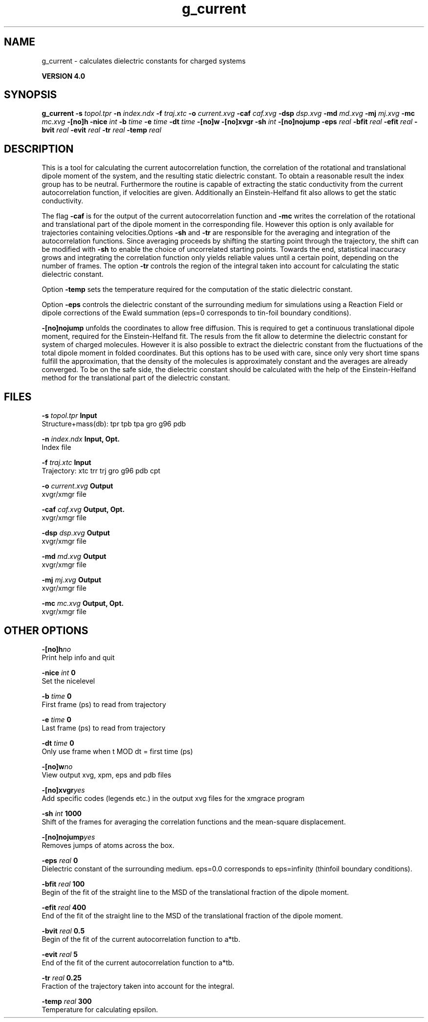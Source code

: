 .TH g_current 1 "Thu 16 Oct 2008"
.SH NAME
g_current - calculates dielectric constants for charged systems

.B VERSION 4.0
.SH SYNOPSIS
\f3g_current\fP
.BI "-s" " topol.tpr "
.BI "-n" " index.ndx "
.BI "-f" " traj.xtc "
.BI "-o" " current.xvg "
.BI "-caf" " caf.xvg "
.BI "-dsp" " dsp.xvg "
.BI "-md" " md.xvg "
.BI "-mj" " mj.xvg "
.BI "-mc" " mc.xvg "
.BI "-[no]h" ""
.BI "-nice" " int "
.BI "-b" " time "
.BI "-e" " time "
.BI "-dt" " time "
.BI "-[no]w" ""
.BI "-[no]xvgr" ""
.BI "-sh" " int "
.BI "-[no]nojump" ""
.BI "-eps" " real "
.BI "-bfit" " real "
.BI "-efit" " real "
.BI "-bvit" " real "
.BI "-evit" " real "
.BI "-tr" " real "
.BI "-temp" " real "
.SH DESCRIPTION
This is a tool for calculating the current autocorrelation function, the correlation
of the rotational and translational dipole moment of the system, and the resulting static
dielectric constant. To obtain a reasonable result the index group has to be neutral.
Furthermore the routine is capable of extracting the static conductivity from the current 
autocorrelation function, if velocities are given. Additionally an Einstein-Helfand fit also
allows to get the static conductivity.


The flag 
.B -caf
is for the output of the current autocorrelation function and 
.B -mc
writes the
correlation of the rotational and translational part of the dipole moment in the corresponding
file. However this option is only available for trajectories containing velocities.Options 
.B -sh
and 
.B -tr
are responsible for the averaging and integration of the
autocorrelation functions. Since averaging proceeds by shifting the starting point
through the trajectory, the shift can be modified with 
.B -sh
to enable the choice of uncorrelated
starting points. Towards the end, statistical inaccuracy grows and integrating the
correlation function only yields reliable values until a certain point, depending on
the number of frames. The option 
.B -tr
controls the region of the integral taken into account
for calculating the static dielectric constant.



Option 
.B -temp
sets the temperature required for the computation of the static dielectric constant.


Option 
.B -eps
controls the dielectric constant of the surrounding medium for simulations using
a Reaction Field or dipole corrections of the Ewald summation (eps=0 corresponds to
tin-foil boundary conditions).




.B -[no]nojump
unfolds the coordinates to allow free diffusion. This is required to get a continuous
translational dipole moment, required for the Einstein-Helfand fit. The resuls from the fit allow to
determine the dielectric constant for system of charged molecules. However it is also possible to extract
the dielectric constant from the fluctuations of the total dipole moment in folded coordinates. But this
options has to be used with care, since only very short time spans fulfill the approximation, that the density
of the molecules is approximately constant and the averages are already converged. To be on the safe side,
the dielectric constant should be calculated with the help of the Einstein-Helfand method for
the translational part of the dielectric constant.
.SH FILES
.BI "-s" " topol.tpr" 
.B Input
 Structure+mass(db): tpr tpb tpa gro g96 pdb 

.BI "-n" " index.ndx" 
.B Input, Opt.
 Index file 

.BI "-f" " traj.xtc" 
.B Input
 Trajectory: xtc trr trj gro g96 pdb cpt 

.BI "-o" " current.xvg" 
.B Output
 xvgr/xmgr file 

.BI "-caf" " caf.xvg" 
.B Output, Opt.
 xvgr/xmgr file 

.BI "-dsp" " dsp.xvg" 
.B Output
 xvgr/xmgr file 

.BI "-md" " md.xvg" 
.B Output
 xvgr/xmgr file 

.BI "-mj" " mj.xvg" 
.B Output
 xvgr/xmgr file 

.BI "-mc" " mc.xvg" 
.B Output, Opt.
 xvgr/xmgr file 

.SH OTHER OPTIONS
.BI "-[no]h"  "no    "
 Print help info and quit

.BI "-nice"  " int" " 0" 
 Set the nicelevel

.BI "-b"  " time" " 0     " 
 First frame (ps) to read from trajectory

.BI "-e"  " time" " 0     " 
 Last frame (ps) to read from trajectory

.BI "-dt"  " time" " 0     " 
 Only use frame when t MOD dt = first time (ps)

.BI "-[no]w"  "no    "
 View output xvg, xpm, eps and pdb files

.BI "-[no]xvgr"  "yes   "
 Add specific codes (legends etc.) in the output xvg files for the xmgrace program

.BI "-sh"  " int" " 1000" 
 Shift of the frames for averaging the correlation functions and the mean-square displacement.

.BI "-[no]nojump"  "yes   "
 Removes jumps of atoms across the box.

.BI "-eps"  " real" " 0     " 
 Dielectric constant of the surrounding medium. eps=0.0 corresponds to eps=infinity (thinfoil boundary conditions).

.BI "-bfit"  " real" " 100   " 
 Begin of the fit of the straight line to the MSD of the translational fraction of the dipole moment.

.BI "-efit"  " real" " 400   " 
 End of the fit of the straight line to the MSD of the translational fraction of the dipole moment.

.BI "-bvit"  " real" " 0.5   " 
 Begin of the fit of the current autocorrelation function to a*tb.

.BI "-evit"  " real" " 5     " 
 End of the fit of the current autocorrelation function to a*tb.

.BI "-tr"  " real" " 0.25  " 
 Fraction of the trajectory taken into account for the integral.

.BI "-temp"  " real" " 300   " 
 Temperature for calculating epsilon.


